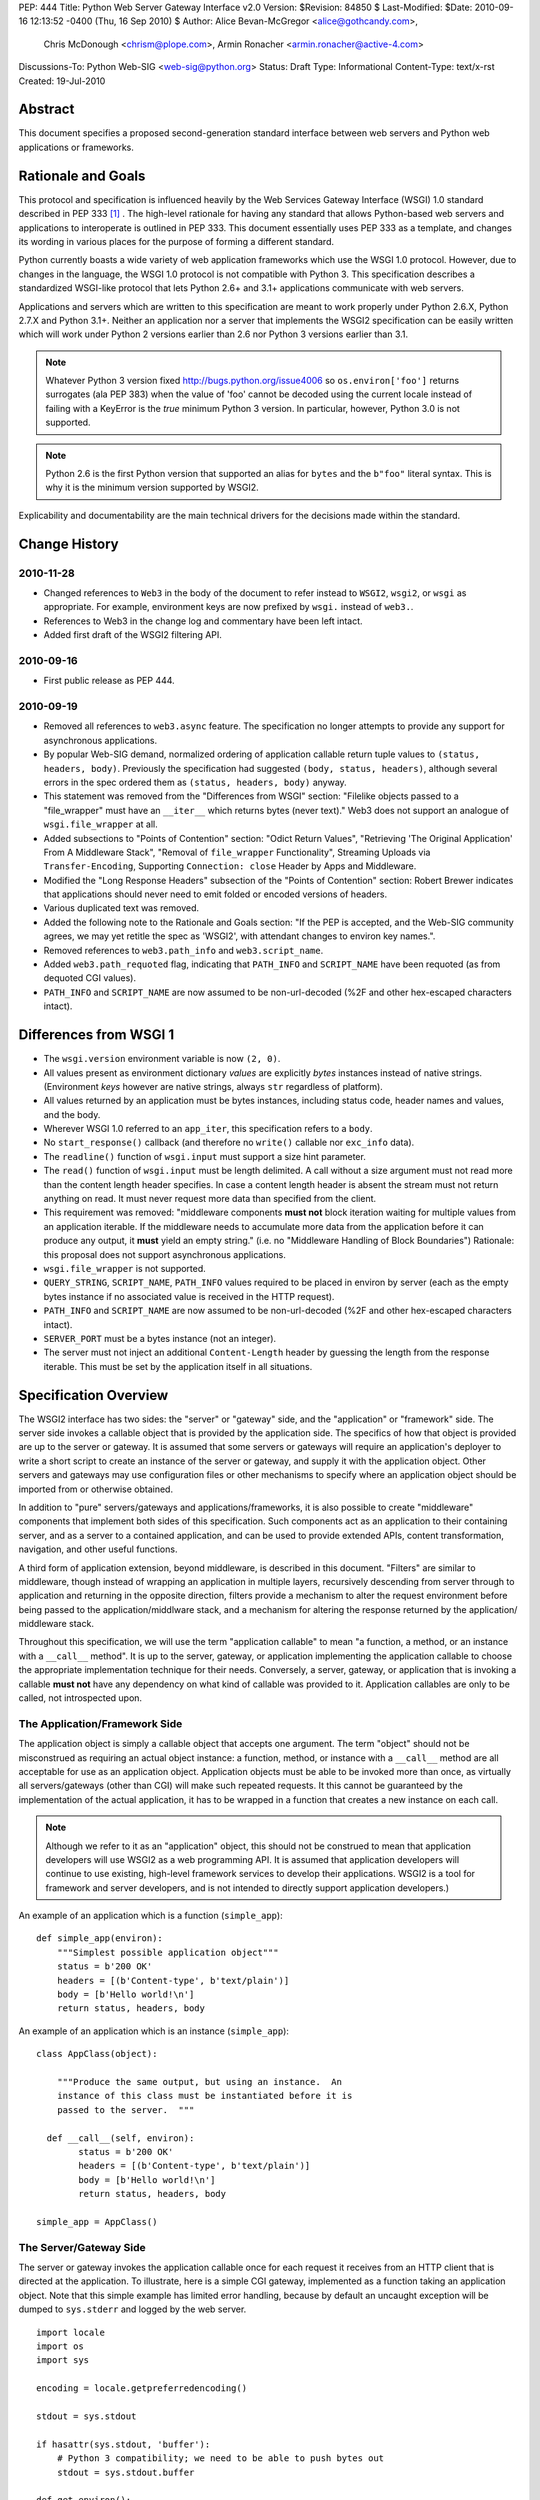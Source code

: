 PEP: 444
Title: Python Web Server Gateway Interface v2.0
Version: $Revision: 84850 $
Last-Modified: $Date: 2010-09-16 12:13:52 -0400 (Thu, 16 Sep 2010) $
Author: Alice Bevan-McGregor <alice@gothcandy.com>,
        Chris McDonough <chrism@plope.com>,
        Armin Ronacher <armin.ronacher@active-4.com>
Discussions-To: Python Web-SIG <web-sig@python.org>
Status: Draft
Type: Informational
Content-Type: text/x-rst
Created: 19-Jul-2010


Abstract
========

This document specifies a proposed second-generation standard
interface between web servers and Python web applications or
frameworks.


Rationale and Goals
===================

This protocol and specification is influenced heavily by the Web
Services Gateway Interface (WSGI) 1.0 standard described in PEP 333
[1]_ .  The high-level rationale for having any standard that allows
Python-based web servers and applications to interoperate is outlined
in PEP 333.  This document essentially uses PEP 333 as a template, and
changes its wording in various places for the purpose of forming a
different standard.

Python currently boasts a wide variety of web application frameworks
which use the WSGI 1.0 protocol.  However, due to changes in the
language, the WSGI 1.0 protocol is not compatible with Python 3.  This
specification describes a standardized WSGI-like protocol that lets
Python 2.6+ and 3.1+ applications communicate with web servers.

Applications and servers which are written to this specification are
meant to work properly under Python 2.6.X, Python 2.7.X and Python
3.1+.  Neither an application nor a server that implements the WSGI2
specification can be easily written which will work under Python 2
versions earlier than 2.6 nor Python 3 versions earlier than 3.1.

.. note::

   Whatever Python 3 version fixed http://bugs.python.org/issue4006 so
   ``os.environ['foo']`` returns surrogates (ala PEP 383) when the
   value of 'foo' cannot be decoded using the current locale instead
   of failing with a KeyError is the *true* minimum Python 3 version.
   In particular, however, Python 3.0 is not supported.

.. note::

   Python 2.6 is the first Python version that supported an alias for
   ``bytes`` and the ``b"foo"`` literal syntax.  This is why it is the
   minimum version supported by WSGI2.

Explicability and documentability are the main technical drivers for
the decisions made within the standard.

Change History
==============

2010-11-28
----------

- Changed references to ``Web3`` in the body of the document to refer
  instead to ``WSGI2``, ``wsgi2``, or ``wsgi`` as appropriate.
  For example, environment keys are now prefixed by ``wsgi.`` instead
  of ``web3.``.
- References to Web3 in the change log and commentary have been left
  intact.
- Added first draft of the WSGI2 filtering API.


2010-09-16
----------

- First public release as PEP 444.

2010-09-19
----------

- Removed all references to ``web3.async`` feature.  The specification
  no longer attempts to provide any support for asynchronous
  applications.

- By popular Web-SIG demand, normalized ordering of application
  callable return tuple values to ``(status, headers, body)``.
  Previously the specification had suggested ``(body, status,
  headers)``, although several errors in the spec ordered them as
  ``(status, headers, body)`` anyway.

- This statement was removed from the "Differences from WSGI" section:
  "Filelike objects passed to a "file_wrapper" must have an
  ``__iter__`` which returns bytes (never text)."  Web3 does not
  support an analogue of ``wsgi.file_wrapper`` at all.

- Added subsections to "Points of Contention" section: "Odict Return
  Values", "Retrieving 'The Original Application' From A Middleware
  Stack", "Removal of ``file_wrapper`` Functionality", Streaming
  Uploads via ``Transfer-Encoding``, Supporting ``Connection: close``
  Header by Apps and Middleware.

- Modified the "Long Response Headers" subsection of the "Points of
  Contention" section: Robert Brewer indicates that applications
  should never need to emit folded or encoded versions of headers.

- Various duplicated text was removed.

- Added the following note to the Rationale and Goals section: "If the
  PEP is accepted, and the Web-SIG community agrees, we may yet
  retitle the spec as 'WSGI2', with attendant changes to environ key
  names.".

- Removed references to ``web3.path_info`` and ``web3.script_name``.

- Added ``web3.path_requoted`` flag, indicating that ``PATH_INFO`` and
  ``SCRIPT_NAME`` have been requoted (as from dequoted CGI values).

- ``PATH_INFO`` and ``SCRIPT_NAME`` are now assumed to be
  non-url-decoded (%2F and other hex-escaped characters intact).

Differences from WSGI 1
=======================

- The ``wsgi.version`` environment variable is now ``(2, 0)``.

- All values present as environment dictionary *values* are explicitly
  *bytes* instances instead of native strings.  (Environment *keys*
  however are native strings, always ``str`` regardless of
  platform).

- All values returned by an application must be bytes instances,
  including status code, header names and values, and the body.

- Wherever WSGI 1.0 referred to an ``app_iter``, this specification
  refers to a ``body``.

- No ``start_response()`` callback (and therefore no ``write()``
  callable nor ``exc_info`` data).

- The ``readline()`` function of ``wsgi.input`` must support a size
  hint parameter.

- The ``read()`` function of ``wsgi.input`` must be length delimited.
  A call without a size argument must not read more than the content
  length header specifies.  In case a content length header is absent
  the stream must not return anything on read.  It must never request
  more data than specified from the client.

- This requirement was removed: "middleware components **must not**
  block iteration waiting for multiple values from an application
  iterable.  If the middleware needs to accumulate more data from the
  application before it can produce any output, it **must** yield an
  empty string."  (i.e. no "Middleware Handling of Block Boundaries")
  Rationale: this proposal does not support asynchronous applications.

- ``wsgi.file_wrapper`` is not supported.

- ``QUERY_STRING``, ``SCRIPT_NAME``, ``PATH_INFO`` values required to
  be placed in environ by server (each as the empty bytes instance if
  no associated value is received in the HTTP request).

- ``PATH_INFO`` and ``SCRIPT_NAME`` are now assumed to be
  non-url-decoded (%2F and other hex-escaped characters intact).

- ``SERVER_PORT`` must be a bytes instance (not an integer).

- The server must not inject an additional ``Content-Length`` header
  by guessing the length from the response iterable.  This must be set
  by the application itself in all situations.

Specification Overview
======================

The WSGI2 interface has two sides: the "server" or "gateway" side, and
the "application" or "framework" side.  The server side invokes a
callable object that is provided by the application side.  The
specifics of how that object is provided are up to the server or
gateway.  It is assumed that some servers or gateways will require an
application's deployer to write a short script to create an instance
of the server or gateway, and supply it with the application object.
Other servers and gateways may use configuration files or other
mechanisms to specify where an application object should be imported
from or otherwise obtained.

In addition to "pure" servers/gateways and applications/frameworks, it
is also possible to create "middleware" components that implement both
sides of this specification.  Such components act as an application to
their containing server, and as a server to a contained application,
and can be used to provide extended APIs, content transformation,
navigation, and other useful functions.

A third form of application extension, beyond middleware, is described
in this document.  "Filters" are similar to middleware, though instead
of wrapping an application in multiple layers, recursively descending
from server through to application and returning in the opposite
direction, filters provide a mechanism to alter the request
environment before being passed to the application/middlware stack,
and a mechanism for altering the response returned by the application/
middleware stack.

Throughout this specification, we will use the term "application
callable" to mean "a function, a method, or an instance with a
``__call__`` method".  It is up to the server, gateway, or application
implementing the application callable to choose the appropriate
implementation technique for their needs.  Conversely, a server,
gateway, or application that is invoking a callable **must not** have
any dependency on what kind of callable was provided to it.
Application callables are only to be called, not introspected upon.


The Application/Framework Side
------------------------------

The application object is simply a callable object that accepts one
argument.  The term "object" should not be misconstrued as requiring
an actual object instance: a function, method, or instance with a
``__call__`` method are all acceptable for use as an application
object.  Application objects must be able to be invoked more than
once, as virtually all servers/gateways (other than CGI) will make
such repeated requests.  It this cannot be guaranteed by the
implementation of the actual application, it has to be wrapped in a
function that creates a new instance on each call.

.. note::

   Although we refer to it as an "application" object, this should not
   be construed to mean that application developers will use WSGI2 as
   a web programming API.  It is assumed that application developers
   will continue to use existing, high-level framework services to
   develop their applications.  WSGI2 is a tool for framework and
   server developers, and is not intended to directly support
   application developers.)

An example of an application which is a function (``simple_app``)::

    def simple_app(environ):
        """Simplest possible application object"""
        status = b'200 OK'
        headers = [(b'Content-type', b'text/plain')]
        body = [b'Hello world!\n']
        return status, headers, body

An example of an application which is an instance (``simple_app``)::

    class AppClass(object):

        """Produce the same output, but using an instance.  An
        instance of this class must be instantiated before it is
        passed to the server.  """

      def __call__(self, environ):
            status = b'200 OK'
            headers = [(b'Content-type', b'text/plain')]
            body = [b'Hello world!\n']
            return status, headers, body

    simple_app = AppClass()

The Server/Gateway Side
-----------------------

The server or gateway invokes the application callable once for each
request it receives from an HTTP client that is directed at the
application.  To illustrate, here is a simple CGI gateway, implemented
as a function taking an application object.  Note that this simple
example has limited error handling, because by default an uncaught
exception will be dumped to ``sys.stderr`` and logged by the web
server.

::

    import locale
    import os
    import sys

    encoding = locale.getpreferredencoding()

    stdout = sys.stdout

    if hasattr(sys.stdout, 'buffer'):
        # Python 3 compatibility; we need to be able to push bytes out
        stdout = sys.stdout.buffer

    def get_environ():
        d = {}
        for k, v in os.environ.items():
            # Python 3 compatibility
            if not isinstance(v, bytes):
                # We must explicitly encode the string to bytes under
                # Python 3.1+
                v = v.encode(encoding, 'surrogateescape')
            d[k] = v
        return d

    def run_with_cgi(application):

        environ = get_environ()
        environ['wsgi.input']         = sys.stdin
        environ['wsgi.errors']        = sys.stderr
        environ['wsgi.version']       = (2, 0)
        environ['wsgi.multithread']   = False
        environ['wsgi.multiprocess']  = True
        environ['wsgi.run_once']      = True
        environ['SCRIPT_NAME'] = url_quote(environ['SCRIPT_NAME'])
        environ['PATH_INFO] = url_quote(environ['PATH_INFO'])
        environ['wsgi.path_requoted'] = True

        if environ.get('HTTPS', b'off') in (b'on', b'1'):
            environ['wsgi.url_scheme'] = b'https'
        else:
            environ['wsgi.url_scheme'] = b'http'

        status, headers, body = application(environ)

        CLRF = b'\r\n'

        try:
            stdout.write(b'Status: ' + status + CRLF)
            for header_name, header_val in headers:
                stdout.write(header_name + b': ' + header_val + CRLF)
            stdout.write(CRLF)
            for chunk in body:
                stdout.write(chunk)
                stdout.flush()
        finally:
            if hasattr(body, 'close'):
                body.close()


Middleware: Components that Play Both Sides
-------------------------------------------

A single object may play the role of a server with respect to some
application(s), while also acting as an application with respect to
some server(s).  Such "middleware" components can perform such
functions as:

* Routing a request to different application objects based on the
  target URL, after rewriting the ``environ`` accordingly.

* Allowing multiple applications or frameworks to run side-by-side in
  the same process.

* Load balancing and remote processing, by forwarding requests and
  responses over a network.

The presence of middleware in general is transparent to both the
"server/gateway" and the "application/framework" sides of the
interface, and should require no special support.  A user who desires
to incorporate middleware into an application simply provides the
middleware component to the server, as if it were an application, and
configures the middleware component to invoke the application, as if
the middleware component were a server.  Of course, the "application"
that the middleware wraps may in fact be another middleware component
wrapping another application, and so on, creating what is referred to
as a "middleware stack".

Here a middleware that changes the ``HTTP_HOST`` key if an ``X-Host``
header exists and adds a comment to all html responses::

    import time

    def proxy_and_timing_support(app):
        def new_application(environ):
            def filter_func(status, headers, body):
                now = time.time()
                for key, value in headers:
                    if key.lower() == b'content-type' and \
                       value.split(b';')[0] == b'text/html':
                        # assumes ascii compatible encoding in body,
                        # but the middleware should actually parse the
                        # content type header and figure out the
                        # encoding when doing that.  Also assumes the body
                        # is appendable and should not.
                        body += ('<!-- Execution time: %.2fsec -->' %
                                 (now - then)).encode('ascii')
                        break
                return status, headers, body
            then = time.time()
            host = environ.get('HTTP_X_HOST')
            if host is not None:
                environ['HTTP_HOST'] = host
            return filter_func(*app(environ))
        return new_application

    app = proxy_and_timing_support(app)


Filters
-------

A large amount of middleware only applies changes to the environment
coming in from the server before reaching the application, or,
conversely, only applies transformations to the data returned by
the application.  Additionally, middleware, by wrapping applications
and other middleware in a recursive structure, is less efficient than
a "flat" model.  Filters fill the need for efficient ingress- or
egress-only modifications.

Such "filters" can perform such functions as:

* Perform additional processing on the incoming request, such as
  transforming HTTP GET arguments.

* Perform content postprocessing, such as applying XSL stylesheets or
  GZip compression.

The filtering API **may** be implemented by WSGI2 servers, and
filtering functionality can be added to non-supporting servers by
utilizing a middleware layer which implements the filtering API::

   class FilteringMiddleware(object):
      def __init__(self, app, ingress=None, egress=None):
         """Store the applciation and filters."""
         self.app = app
         self.ingress = [] if ingress is None else ingress
         self.egress = [] if egress is None else egress
         super(FilteringMiddleware, self).__init__()
      
      def __call__(self, environ):
         """Filter inbound (ingress), run the application, then filter
         outbound (egress)."""
         
         for filter in self.ingress:
            filter(environ)
         
         result = self.app(environ)
         
         for filter in self.egress:
            result = filter(*result)
         
         return result

Specifying the filter lists for ingress and egress is left as an
implementation detail for the server or middleware.

Ingress filters **must** accept a single positional argument with the
same API as an application, illustrated above.  Ingress filters may
then modify the WSGI2 environment, and **must** return ``None``.

Egress filters **must** accept three positional arguments conforming
to the values returned by an application, illustrated above.  An
egress filter **may** then modify or construct an entirely new
response and **must** return a 3-tuple with the same API as an
application, as illustrated above.

Ingress and egress filters can be utilized by a light-weight
middleware layer to perform the actual work, allowing both use as
efficient ingress and/or egress filters **and** as middleware.  For
example::

   class CompressionMiddleware(object):
      def __init__(self, app):
         """Store the wrapped application and configure the egress
         filter."""
         self.app = app
         self.egress = CompressionEgressFilter()
         super(CompressionEgressFilter, self).__init__()
      
      def __call__(self, environ):
         """Call the applicaiton, filtering the result."""
         return self.egress(*self.app(environ))


Specification Details
=====================

The application callable must accept one positional argument.  For the
sake of illustration, we have named it ``environ``, but it is not
required to have this name.  A server or gateway **must** invoke the
application object using a positional (not keyword) argument.
(E.g. by calling ``status, headers, body = application(environ)`` as
shown above.)

The ``environ`` parameter is a dictionary object, containing CGI-style
environment variables.  This object **must** be a builtin Python
dictionary (*not* a subclass, ``UserDict`` or other dictionary
emulation), and the application is allowed to modify the dictionary in
any way it desires.  The dictionary must also include certain
WSGI2-required variables (described in a later section), and may also
include server-specific extension variables, named according to a
convention that will be described below.

When called by the server, the application object must return a tuple
yielding three elements: ``status``, ``headers`` and ``body``.

The ``status`` element is a status in bytes of the form ``b'999
Message here'``.

``headers`` is a Python list of ``(header_name, header_value)`` pairs
describing the HTTP response header.  The ``headers`` structure must
be a literal Python list; it must yield two-tuples.  Both
``header_name`` and ``header_value`` must be bytes values.

The ``body`` is an iterable yielding zero or more bytes instances.
This can be accomplished in a variety of ways, such as by returning a
list containing bytes instances as ``body``, or by returning a
generator function as ``body`` that yields bytes instances, or by the
``body`` being an instance of a class which is iterable.  Regardless
of how it is accomplished, the application object must always return a
``body`` iterable yielding zero or more bytes instances.

The server or gateway must transmit the yielded bytes to the client in
an unbuffered fashion, completing the transmission of each set of
bytes before requesting another one.  (In other words, applications
**should** perform their own buffering.  See the `Buffering and
Streaming`_ section below for more on how application output must be
handled.)

The server or gateway should treat the yielded bytes as binary byte
sequences: in particular, it should ensure that line endings are not
altered.  The application is responsible for ensuring that the
string(s) to be written are in a format suitable for the client.  (The
server or gateway **may** apply HTTP transfer encodings, or perform
other transformations for the purpose of implementing HTTP features
such as byte-range transmission.  See `Other HTTP Features`_, below,
for more details.)

If the ``body`` iterable returned by the application has a ``close()``
method, the server or gateway **must** call that method upon
completion of the current request, whether the request was completed
normally, or terminated early due to an error.  This is to support
resource release by the application and is intended to complement PEP
325's generator support, and other common iterables with ``close()``
methods.

Finally, servers and gateways **must not** directly use any other
attributes of the ``body`` iterable returned by the application.


``environ`` Variables
---------------------

The ``environ`` dictionary is required to contain various CGI
environment variables, as defined by the Common Gateway Interface
specification [2]_.

The following CGI variables **must** be present.  Each key is a native
string.  Each value is a bytes instance.

.. note::

   In Python 3.1+, a "native string" is a ``str`` type decoded using
   the ``surrogateescape`` error handler, as done by
   ``os.environ.__getitem__``.  In Python 2.6 and 2.7, a "native
   string" is a ``str`` type representing a set of bytes.

``REQUEST_METHOD``
   The HTTP request method, such as ``"GET"`` or ``"POST"``.

``SCRIPT_NAME``
   The initial portion of the request URL's "path" that corresponds to
   the application object, so that the application knows its virtual
   "location".  This may be the empty bytes instance if the application
   corresponds to the "root" of the server.  SCRIPT_NAME will be a
   bytes instance representing a sequence of URL-encoded segments, each
   segment separated by the slash character (``/``).  Unlike CGI, it is
   assumed that segment values containing URL-encoded characters will
   *not* be unquoted: URL-quoted values such as ``%2F`` *will* remain
   present in ``SCRIPT_NAME`` provided to a WSGI2 application.  If a
   server must reconstruct ``SCRIPT_NAME`` to provide a quoted value,
   it should do so as best it can and set the ``wsgi.path_requoted``
   environment value to ``True``.

``PATH_INFO``
  The remainder of the request URL's "path", designating the virtual
  "location" of the request's target within the application.  This
  **may** be a bytes instance if the request URL targets the
  application root and does not have a trailing slash.  PATH_INFO will
  be a bytes instance representing a sequence of URL-encoded segments
  separated by the slash character (``/``).  Unlike CGI, it is assumed
  that segment values containing URL-encoded characters will *not* be
  unquoted at all: URL-quoted values such as ``%2F`` *will* remain
  present in ``PATH_INFO`` provided to a WSGI2 application.  If a
  server must reconstruct ``PATH_INFO`` to provide a quoted value, it
  should do so as best it can and set the ``wsgi.path_requoted``
  environment value to ``True``.

``QUERY_STRING``
  The portion of the request URL (in bytes) that follows the ``"?"``,
  if any, or the empty bytes instance.

``SERVER_NAME``, ``SERVER_PORT``
  When combined with ``SCRIPT_NAME`` and ``PATH_INFO`` (or their raw
  equivalents)`, these variables can be used to complete the URL.
  Note, however, that ``HTTP_HOST``, if present, should be used in
  preference to ``SERVER_NAME`` for reconstructing the request URL.
  See the `URL Reconstruction`_ section below for more detail.
  ``SERVER_PORT`` should be a bytes instance, not an integer.

``SERVER_PROTOCOL``
  The version of the protocol the client used to send the request.
  Typically this will be something like ``"HTTP/1.0"`` or
  ``"HTTP/1.1"`` and may be used by the application to determine how
  to treat any HTTP request headers.  (This variable should probably
  be called ``REQUEST_PROTOCOL``, since it denotes the protocol used
  in the request, and is not necessarily the protocol that will be
  used in the server's response.  However, for compatibility with CGI
  we have to keep the existing name.)

The following CGI values **may** present be in the WSGI2 environment.
Each key is a native string.  Each value is a bytes instances.

``CONTENT_TYPE``
  The contents of any ``Content-Type`` fields in the HTTP request.

``CONTENT_LENGTH``
  The contents of any ``Content-Length`` fields in the HTTP request.

``HTTP_`` Variables
  Variables corresponding to the client-supplied HTTP request headers
  (i.e., variables whose names begin with ``"HTTP_"``).  The presence
  or absence of these variables should correspond with the presence or
  absence of the appropriate HTTP header in the request.

A server or gateway **should** attempt to provide as many other CGI
variables as are applicable, each with a string for its key and a
bytes instance for its value.  In addition, if SSL is in use, the
server or gateway **should** also provide as many of the Apache SSL
environment variables [5]_ as are applicable, such as ``HTTPS=on`` and
``SSL_PROTOCOL``.  Note, however, that an application that uses any
CGI variables other than the ones listed above are necessarily
non-portable to web servers that do not support the relevant
extensions.  (For example, web servers that do not publish files will
not be able to provide a meaningful ``DOCUMENT_ROOT`` or
``PATH_TRANSLATED``.)

A WSGI2-compliant server or gateway **should** document what variables
it provides, along with their definitions as appropriate.
Applications **should** check for the presence of any variables they
require, and have a fallback plan in the event such a variable is
absent.

Note that CGI variable *values* must be bytes instances, if they are
present at all.  It is a violation of this specification for a CGI
variable's value to be of any type other than ``bytes``.  On Python 2,
this means they will be of type ``str``.  On Python 3, this means they
will be of type ``bytes``.

They *keys* of all CGI and non-CGI variables in the environ, however,
must be "native strings" (on both Python 2 and Python 3, they will be
of type ``str``).

In addition to the CGI-defined variables, the ``environ`` dictionary
**may** also contain arbitrary operating-system "environment
variables", and **must** contain the following WSGI2-defined
variables.

=====================  ===============================================
Variable               Value
=====================  ===============================================
``wsgi.version``       The tuple ``(2, 0)``, representing WSGI
                       version 2.0.

``wsgi.url_scheme``    A bytes value representing the "scheme" portion of
                       the URL at which the application is being
                       invoked.  Normally, this will have the value
                       ``b"http"`` or ``b"https"``, as appropriate.

``wsgi.input``         An input stream (file-like object) from which bytes
                       constituting the HTTP request body can be read.
                       (The server or gateway may perform reads
                       on-demand as requested by the application, or
                       it may pre- read the client's request body and
                       buffer it in-memory or on disk, or use any
                       other technique for providing such an input
                       stream, according to its preference.)

``wsgi.errors``        An output stream (file-like object) to which error
                       output text can be written, for the purpose of
                       recording program or other errors in a
                       standardized and possibly centralized location.
                       This should be a "text mode" stream; i.e.,
                       applications should use ``"\n"`` as a line
                       ending, and assume that it will be converted to
                       the correct line ending by the server/gateway.
                       Applications may *not* send bytes to the
                       'write' method of this stream; they may only
                       send text.

                       For many servers, ``wsgi.errors`` will be the
                       server's main error log. Alternatively, this
                       may be ``sys.stderr``, or a log file of some
                       sort.  The server's documentation should
                       include an explanation of how to configure this
                       or where to find the recorded output.  A server
                       or gateway may supply different error streams
                       to different applications, if this is desired.

``wsgi.multithread``   This value should evaluate true if the
                       application object may be simultaneously
                       invoked by another thread in the same process,
                       and should evaluate false otherwise.

``wsgi.multiprocess``  This value should evaluate true if an
                       equivalent application object may be
                       simultaneously invoked by another process, and
                       should evaluate false otherwise.

``wsgi.run_once``      This value should evaluate true if the server
                       or gateway expects (but does not guarantee!)
                       that the application will only be invoked this
                       one time during the life of its containing
                       process.  Normally, this will only be true for
                       a gateway based on CGI (or something similar).

``wsgi.path_requoted`` The spec requires PATH_INFO and SCRIPT_NAME to
                       be *url-quoted* (unlike CGI).  This value
                       should evaluate ``True`` if the ``PATH_INFO``
                       and ``SCRIPT_NAME`` values in this environment
                       were dequoted and subsequently requoted, such
                       as in the case that a URL-quoted ``PATH_INFO``
                       has been reconstructed from already-unquoted
                       CGI values.  This is mostly a flag useful for
                       debugging purposes.

=====================  ===============================================

Finally, the ``environ`` dictionary may also contain server-defined
variables.  These variables should have names which are native
strings, composed of only lower-case letters, numbers, dots, and
underscores, and should be prefixed with a name that is unique to the
defining server or gateway.  For example, ``mod_wsgi2`` might define
variables with names like ``mod_wsgi2.some_variable``.


Input Stream
~~~~~~~~~~~~

The input stream (``wsgi.input``) provided by the server must support
the following methods:

=====================  ========
Method                 Notes
=====================  ========
``read(size)``         1,4
``readline([size])``   1,2,4
``readlines([size])``  1,3,4
``__iter__()``         4
=====================  ========

The semantics of each method are as documented in the Python Library
Reference, except for these notes as listed in the table above:

1. The server is not required to read past the client's specified
   ``Content-Length``, and is allowed to simulate an end-of-file
   condition if the application attempts to read past that point.  The
   application **should not** attempt to read more data than is
   specified by the ``CONTENT_LENGTH`` variable.

2. The implementation must support the optional ``size`` argument to
   ``readline()``.

3. The application is free to not supply a ``size`` argument to
   ``readlines()``, and the server or gateway is free to ignore the
   value of any supplied ``size`` argument.

4. The ``read``, ``readline`` and ``__iter__`` methods must return a
   bytes instance.  The ``readlines`` method must return a sequence
   which contains instances of bytes.

The methods listed in the table above **must** be supported by all
servers conforming to this specification.  Applications conforming to
this specification **must not** use any other methods or attributes of
the ``input`` object.  In particular, applications **must not**
attempt to close this stream, even if it possesses a ``close()``
method.

The input stream should silently ignore attempts to read more than the
content length of the request.  If no content length is specified the
stream must be a dummy stream that does not return anything.


Error Stream
~~~~~~~~~~~~

The error stream (``wsgi.errors``) provided by the server must support
the following methods:

===================   ==========  ========
Method                Stream      Notes
===================   ==========  ========
``flush()``           ``errors``  1
``write(str)``        ``errors``  2
``writelines(seq)``   ``errors``  2
===================   ==========  ========

The semantics of each method are as documented in the Python Library
Reference, except for these notes as listed in the table above:

1. Since the ``errors`` stream may not be rewound, servers and
   gateways are free to forward write operations immediately, without
   buffering.  In this case, the ``flush()`` method may be a no-op.
   Portable applications, however, cannot assume that output is
   unbuffered or that ``flush()`` is a no-op.  They must call
   ``flush()`` if they need to ensure that output has in fact been
   written.  (For example, to minimize intermingling of data from
   multiple processes writing to the same error log.)

2. The ``write()`` method must accept a string argument, but needn't
   necessarily accept a bytes argument.  The ``writelines()`` method
   must accept a sequence argument that consists entirely of strings,
   but needn't necessarily accept any bytes instance as a member of
   the sequence.

The methods listed in the table above **must** be supported by all
servers conforming to this specification.  Applications conforming to
this specification **must not** use any other methods or attributes of
the ``errors`` object.  In particular, applications **must not**
attempt to close this stream, even if it possesses a ``close()``
method.


Values Returned by A WSGI2 Application
--------------------------------------

WSGI2 applications return a tuple in the form (``status``,
``headers``, ``body``).  The ``status`` value is assumed by a gateway
or server to be an HTTP "status" bytes instance like ``b'200 OK'`` or
``b'404 Not Found'``.  That is, it is a string consisting of a
Status-Code and a Reason-Phrase, in that order and separated by a
single space, with no surrounding whitespace or other characters.
(See RFC 2616, Section 6.1.1 for more information.)  The string **must
not** contain control characters, and must not be terminated with a
carriage return, linefeed, or combination thereof.

The ``headers`` value is assumed by a gateway or server to be a
literal Python list of ``(header_name, header_value)`` tuples.  Each
``header_name`` must be a bytes instance representing a valid HTTP
header field-name (as defined by RFC 2616, Section 4.2), without a
trailing colon or other punctuation.  Each ``header_value`` must be a
bytes instance and **must not** include any control characters,
including carriage returns or linefeeds, either embedded or at the
end.  (These requirements are to minimize the complexity of any
parsing that must be performed by servers, gateways, and intermediate
response processors that need to inspect or modify response headers.)

In general, the server or gateway is responsible for ensuring that
correct headers are sent to the client: if the application omits a
header required by HTTP (or other relevant specifications that are in
effect), the server or gateway **must** add it.  For example, the HTTP
``Date:`` and ``Server:`` headers would normally be supplied by the
server or gateway.  The gateway must however not override values with
the same name if they are emitted by the application.

(A reminder for server/gateway authors: HTTP header names are
case-insensitive, so be sure to take that into consideration when
examining application-supplied headers!)

Applications and middleware are forbidden from using HTTP/1.1
"hop-by-hop" features or headers, any equivalent features in HTTP/1.0,
or any headers that would affect the persistence of the client's
connection to the web server.  These features are the exclusive
province of the actual web server, and a server or gateway **should**
consider it a fatal error for an application to attempt sending them,
and raise an error if they are supplied as return values from an
application in the ``headers`` structure.  (For more specifics on
"hop-by-hop" features and headers, please see the `Other HTTP
Features`_ section below.)


Dealing with Compatibility Across Python Versions
-------------------------------------------------

Creating WSGI2 code that runs under both Python 2.6/2.7 and Python
3.1+ requires some care on the part of the developer.  In general, the
WSGI2 specification assumes a certain level of equivalence between the
Python 2 ``str`` type and the Python 3 ``bytes`` type.  For example,
under Python 2, the values present in the WSGI2 ``environ`` will be
instances of the ``str`` type; in Python 3, these will be instances of
the ``bytes`` type.  The Python 3 ``bytes`` type does not possess all
the methods of the Python 2 ``str`` type, and some methods which it
does possess behave differently than the Python 2 ``str`` type.
Effectively, to ensure that WSGI2 middleware and applications work
across Python versions, developers must do these things:

#) Do not assume comparison equivalence between text values and bytes
   values.  If you do so, your code may work under Python 2, but it
   will not work properly under Python 3.  For example, don't write
   ``somebytes == 'abc'``.  This will sometimes be true on Python 2
   but it will never be true on Python 3, because a sequence of bytes
   never compares equal to a string under Python 3.  Instead, always
   compare a bytes value with a bytes value, e.g. "somebytes ==
   b'abc'".  Code which does this is compatible with and works the
   same in Python 2.6, 2.7, and 3.1.  The ``b`` in front of ``'abc'``
   signals to Python 3 that the value is a literal bytes instance;
   under Python 2 it's a forward compatibility placebo.

#) Don't use the ``__contains__`` method (directly or indirectly) of
   items that are meant to be byteslike without ensuring that its
   argument is also a bytes instance.  If you do so, your code may
   work under Python 2, but it will not work properly under Python 3.
   For example, ``'abc' in somebytes'`` will raise a ``TypeError``
   under Python 3, but it will return ``True`` under Python 2.6 and
   2.7.  However, ``b'abc' in somebytes`` will work the same on both
   versions.  In Python 3.2, this restriction may be partially
   removed, as it's rumored that bytes types may obtain a ``__mod__``
   implementation.

#) ``__getitem__`` should not be used against str values in WSGI2 code
   written using Python 2; ``__getitem__`` against Python 3 bytes
   values returns an integer representation of the byte instead of a
   textual one.  If you use this method, your code will work under
   Python 2, but not under Python 3.

#) Dont try to use the ``format`` method or the ``__mod__`` method of
   instances of bytes (directly or indirectly).  In Python 2, the
   ``str`` type which we treat equivalently to Python 3's ``bytes``
   supports these method but actual Python 3's ``bytes`` instances
   don't support these methods.  If you use these methods, your code
   will work under Python 2, but not under Python 3.

#) Do not try to concatenate a bytes value with a string value.  This
   may work under Python 2, but it will not work under Python 3.  For
   example, doing ``'abc' + somebytes`` will work under Python 2, but
   it will result in a ``TypeError`` under Python 3.  Instead, always
   make sure you're concatenating two items of the same type,
   e.g. ``b'abc' + somebytes``.

WSGI2 expects byte values in other places, such as in all the values
returned by an application.

In short, to ensure compatibility of WSGI2 application code between
Python 2 and Python 3, in Python 2, treat CGI and server variable
values in the environment as if they had the Python 3 ``bytes`` API
even though they actually have a more capable API.  Likewise for all
status and header values returned by a WSGI2 application.


Buffering and Streaming
-----------------------

Generally speaking, applications will achieve the best throughput by
buffering their (modestly-sized) output and sending it all at once.
This is a common approach in existing frameworks: the output is
buffered in a StringIO or similar object, then transmitted all at
once, along with the response headers.

The corresponding approach in WSGI2 is for the application to simply
return a single-element ``body`` iterable (such as a list) containing
the response body as a single string.  This is the recommended
approach for the vast majority of application functions, that render
HTML pages whose text easily fits in memory.

For large files, however, or for specialized uses of HTTP streaming
(such as multipart "server push"), an application may need to provide
output in smaller blocks (e.g. to avoid loading a large file into
memory).  It's also sometimes the case that part of a response may be
time-consuming to produce, but it would be useful to send ahead the
portion of the response that precedes it.

In these cases, applications will usually return a ``body`` iterator
(often a generator-iterator) that produces the output in a
block-by-block fashion.  These blocks may be broken to coincide with
mulitpart boundaries (for "server push"), or just before
time-consuming tasks (such as reading another block of an on-disk
file).

WSGI2 servers, gateways, and middleware **must not** delay the
transmission of any block; they **must** either fully transmit the
block to the client, or guarantee that they will continue transmission
even while the application is producing its next block.  A
server/gateway or middleware may provide this guarantee in one of
three ways:

1. Send the entire block to the operating system (and request that any
   O/S buffers be flushed) before returning control to the
   application, OR

2. Use a different thread to ensure that the block continues to be
   transmitted while the application produces the next block.

3. (Middleware only) send the entire block to its parent
   gateway/server.

By providing this guarantee, WSGI2 allows applications to ensure that
transmission will not become stalled at an arbitrary point in their
output data.  This is critical for proper functioning of
e.g. multipart "server push" streaming, where data between multipart
boundaries should be transmitted in full to the client.


Unicode Issues
--------------

HTTP does not directly support Unicode, and neither does this
interface.  All encoding/decoding must be handled by the
**application**; all values passed to or from the server must be of
the Python 3 type ``bytes`` or instances of the Python 2 type ``str``,
not Python 2 ``unicode`` or Python 3 ``str`` objects.

All "bytes instances" referred to in this specification **must**:

- On Python 2, be of type ``str``.

- On Python 3, be of type ``bytes``.

All "bytes instances" **must not** :

- On Python 2,  be of type ``unicode``.

- On Python 3, be of type ``str``.

The result of using a textlike object where a byteslike object is
required is undefined.

Values returned from a WSGI2 app as a status or as response headers
**must** follow RFC 2616 with respect to encoding.  That is, the bytes
returned must contain a character stream of ISO-8859-1 characters, or
the character stream should use RFC 2047 MIME encoding.

On Python platforms which do not have a native bytes-like type
(e.g. IronPython, etc.), but instead which generally use textlike
strings to represent bytes data, the definition of "bytes instance"
can be changed: their "bytes instances" must be native strings that
contain only code points representable in ISO-8859-1 encoding
(``\u0000`` through ``\u00FF``, inclusive).  It is a fatal error for
an application on such a platform to supply strings containing any
other Unicode character or code point.  Similarly, servers and
gateways on those platforms **must not** supply strings to an
application containing any other Unicode characters.

.. XXX (armin: Jython now has a bytes type, we might remove this
   section after seeing about IronPython)


HTTP 1.1 Expect/Continue
------------------------

Servers and gateways that implement HTTP 1.1 **must** provide
transparent support for HTTP 1.1's "expect/continue" mechanism.  This
may be done in any of several ways:

1. Respond to requests containing an ``Expect: 100-continue`` request
   with an immediate "100 Continue" response, and proceed normally.

2. Proceed with the request normally, but provide the application with
   a ``wsgi.input`` stream that will send the "100 Continue" response
   if/when the application first attempts to read from the input
   stream.  The read request must then remain blocked until the client
   responds.

3. Wait until the client decides that the server does not support
   expect/continue, and sends the request body on its own.  (This is
   suboptimal, and is not recommended.)

Note that these behavior restrictions do not apply for HTTP 1.0
requests, or for requests that are not directed to an application
object.  For more information on HTTP 1.1 Expect/Continue, see RFC
2616, sections 8.2.3 and 10.1.1.


Other HTTP Features
-------------------

In general, servers and gateways should "play dumb" and allow the
application complete control over its output.  They should only make
changes that do not alter the effective semantics of the application's
response.  It is always possible for the application developer to add
middleware components to supply additional features, so server/gateway
developers should be conservative in their implementation.  In a
sense, a server should consider itself to be like an HTTP "gateway
server", with the application being an HTTP "origin server".  (See RFC
2616, section 1.3, for the definition of these terms.)

However, because WSGI2 servers and applications do not communicate via
HTTP, what RFC 2616 calls "hop-by-hop" headers do not apply to WSGI2
internal communications.  WSGI2 applications **must not** generate any
"hop-by-hop" headers [4]_, attempt to use HTTP features that would
require them to generate such headers, or rely on the content of any
incoming "hop-by-hop" headers in the ``environ`` dictionary.  WSGI2
servers **must** handle any supported inbound "hop-by-hop" headers on
their own, such as by decoding any inbound ``Transfer-Encoding``,
including chunked encoding if applicable.

Applying these principles to a variety of HTTP features, it should be
clear that a server **may** handle cache validation via the
``If-None-Match`` and ``If-Modified-Since`` request headers and the
``Last-Modified`` and ``ETag`` response headers.  However, it is not
required to do this, and the application **should** perform its own
cache validation if it wants to support that feature, since the
server/gateway is not required to do such validation.

Similarly, a server **may** re-encode or transport-encode an
application's response, but the application **should** use a suitable
content encoding on its own, and **must not** apply a transport
encoding.  A server **may** transmit byte ranges of the application's
response if requested by the client, and the application doesn't
natively support byte ranges.  Again, however, the application
**should** perform this function on its own if desired.

Note that these restrictions on applications do not necessarily mean
that every application must reimplement every HTTP feature; many HTTP
features can be partially or fully implemented by middleware
components, thus freeing both server and application authors from
implementing the same features over and over again.


Thread Support
--------------

Thread support, or lack thereof, is also server-dependent.  Servers
that can run multiple requests in parallel, **should** also provide
the option of running an application in a single-threaded fashion, so
that applications or frameworks that are not thread-safe may still be
used with that server.


Implementation/Application Notes
================================

Server Extension APIs
---------------------

Some server authors may wish to expose more advanced APIs, that
application or framework authors can use for specialized purposes.
For example, a gateway based on ``mod_python`` might wish to expose
part of the Apache API as a WSGI2 extension.

In the simplest case, this requires nothing more than defining an
``environ`` variable, such as ``mod_python.some_api``.  But, in many
cases, the possible presence of middleware can make this difficult.
For example, an API that offers access to the same HTTP headers that
are found in ``environ`` variables, might return different data if
``environ`` has been modified by middleware.

In general, any extension API that duplicates, supplants, or bypasses
some portion of WSGI2 functionality runs the risk of being incompatible
with middleware components.  Server/gateway developers should *not*
assume that nobody will use middleware, because some framework
developers specifically organize their frameworks to function almost
entirely as middleware of various kinds.

So, to provide maximum compatibility, servers and gateways that
provide extension APIs that replace some WSGI2 functionality, **must**
design those APIs so that they are invoked using the portion of the
API that they replace.  For example, an extension API to access HTTP
request headers must require the application to pass in its current
``environ``, so that the server/gateway may verify that HTTP headers
accessible via the API have not been altered by middleware.  If the
extension API cannot guarantee that it will always agree with
``environ`` about the contents of HTTP headers, it must refuse service
to the application, e.g. by raising an error, returning ``None``
instead of a header collection, or whatever is appropriate to the API.

These guidelines also apply to middleware that adds information such
as parsed cookies, form variables, sessions, and the like to
``environ``.  Specifically, such middleware should provide these
features as functions which operate on ``environ``, rather than simply
stuffing values into ``environ``.  This helps ensure that information
is calculated from ``environ`` *after* any middleware has done any URL
rewrites or other ``environ`` modifications.

It is very important that these "safe extension" rules be followed by
both server/gateway and middleware developers, in order to avoid a
future in which middleware developers are forced to delete any and all
extension APIs from ``environ`` to ensure that their mediation isn't
being bypassed by applications using those extensions!


Application Configuration
-------------------------

This specification does not define how a server selects or obtains an
application to invoke.  These and other configuration options are
highly server-specific matters.  It is expected that server/gateway
authors will document how to configure the server to execute a
particular application object, and with what options (such as
threading options).

Framework authors, on the other hand, should document how to create an
application object that wraps their framework's functionality.  The
user, who has chosen both the server and the application framework,
must connect the two together.  However, since both the framework and
the server have a common interface, this should be merely a mechanical
matter, rather than a significant engineering effort for each new
server/framework pair.

Finally, some applications, frameworks, and middleware may wish to use
the ``environ`` dictionary to receive simple string configuration
options.  Servers and gateways **should** support this by allowing an
application's deployer to specify name-value pairs to be placed in
``environ``.  In the simplest case, this support can consist merely of
copying all operating system-supplied environment variables from
``os.environ`` into the ``environ`` dictionary, since the deployer in
principle can configure these externally to the server, or in the CGI
case they may be able to be set via the server's configuration files.

Applications **should** try to keep such required variables to a
minimum, since not all servers will support easy configuration of
them.  Of course, even in the worst case, persons deploying an
application can create a script to supply the necessary configuration
values::

   from the_app import application

   def new_app(environ):
       environ['the_app.configval1'] = b'something'
       return application(environ)

But, most existing applications and frameworks will probably only need
a single configuration value from ``environ``, to indicate the
location of their application or framework-specific configuration
file(s).  (Of course, applications should cache such configuration, to
avoid having to re-read it upon each invocation.)


URL Reconstruction
------------------

If an application wishes to reconstruct a request's complete URL (as a
bytes object), it may do so using the following algorithm::

    host = environ.get('HTTP_HOST')

    scheme = environ['wsgi.url_scheme']
    port = environ['SERVER_PORT']
    query = environ['QUERY_STRING']

    url = scheme + b'://'

    if host:
        url += host
    else:
        url += environ['SERVER_NAME']

        if scheme == b'https':
            if port != b'443':
               url += b':' + port
        else:
            if port != b'80':
               url += b':' + port

    url += environ['SCRIPT_NAME']
    url += environ['PATH_INFO']
    if query:
        url += b'?' + query

Note that such a reconstructed URL may not be precisely the same URI
as requested by the client.  Server rewrite rules, for example, may
have modified the client's originally requested URL to place it in a
canonical form.


Open Questions
==============

- ``file_wrapper`` replacement.  Currently nothing is specified here
  but it's clear that the old system of in-band signalling is broken
  if it does not provide a way to figure out as a middleware in the
  process if the response is a file wrapper.


Points of Contention
====================

Outlined below are potential points of contention regarding this
specification.


WSGI 1.0 Compatibility
----------------------

Components written using the WSGI 1.0 specification will not
transparently interoperate with components written using this
specification.  That's because the goals of this proposal and the
goals of WSGI 1.0 are not directly aligned.

WSGI 1.0 is obliged to provide specification-level backwards
compatibility with versions of Python between 2.2 and 2.7.  This
specification, however, ditches Python 2.5 and lower compatibility in
order to provide compatibility between relatively recent versions of
Python 2 (2.6 and 2.7) as well as relatively recent versions of Python
3 (3.1).

It is currently impossible to write components which work reliably
under both Python 2 and Python 3 using the WSGI 1.0 specification,
because the specification implicitly posits that CGI and server
variable values in the environ and values returned via
``start_response`` represent a sequence of bytes that can be addressed
using the Python 2 string API.  It posits such a thing because that
sort of data type was the sensible way to represent bytes in all
Python 2 versions, and WSGI 1.0 was conceived before Python 3 existed.

Python 3's ``str`` type supports the full API provided by the Python 2
``str`` type, but Python 3's ``str`` type does not represent a
sequence of bytes, it instead represents text.  Therefore, using it to
represent environ values also requires that the environ byte sequence
be decoded to text via some encoding.  We cannot decode these bytes to
text (at least in any way where the decoding has any meaning other
than as a tunnelling mechanism) without widening the scope of WSGI to
include server and gateway knowledge of decoding policies and
mechanics.  WSGI 1.0 never concerned itself with encoding and
decoding.  It made statements about allowable transport values, and
suggested that various values might be best decoded as one encoding or
another, but it never required a server to *perform* any decoding
before

Python 3 does not have a stringlike type that can be used instead to
represent bytes: it has a ``bytes`` type.  A bytes type operates quite
a bit like a Python 2 ``str`` in Python 3.1+, but it lacks behavior
equivalent to ``str.__mod__`` and its iteration protocol, and
containment, sequence treatment, and equivalence comparisons are
different.

In either case, there is no type in Python 3 that behaves just like
the Python 2 ``str`` type, and a way to create such a type doesn't
exist because there is no such thing as a "String ABC" which would
allow a suitable type to be built.  Due to this design
incompatibility, existing WSGI 1.0 servers, middleware, and
applications will not work under Python 3, even after they are run
through ``2to3``.

Existing Web-SIG discussions about updating the WSGI specification so
that it is possible to write a WSGI application that runs in both
Python 2 and Python 3 tend to revolve around creating a
specification-level equivalence between the Python 2 ``str`` type
(which represents a sequence of bytes) and the Python 3 ``str`` type
(which represents text).  Such an equivalence becomes strained in
various areas, given the different roles of these types.  An arguably
more straightforward equivalence exists between the Python 3 ``bytes``
type API and a subset of the Python 2 ``str`` type API.  This
specification exploits this subset equivalence.

In the meantime, aside from any Python 2 vs. Python 3 compatibility
issue, as various discussions on Web-SIG have pointed out, the WSGI
1.0 specification is too general, providing support (via ``.write``)
for asynchronous applications at the expense of implementation
complexity.  This specification uses the fundamental incompatibility
between WSGI 1.0 and Python 3 as a natural divergence point to create
a specification with reduced complexity by omitting specialized
support for asynchronous applications.

To provide backwards compatibility for older WSGI 1.0 applications, so
that they may run on a WSGI2 stack, it is presumed that WSGI2
middleware will be created which can be used "in front" of existing
WSGI 1.0 applications, allowing those existing WSGI 1.0 applications
to run under a WSGI2 stack.  This middleware will require, when under
Python 3, an equivalence to be drawn between Python 3 ``str`` types
and the bytes values represented by the HTTP request and all the
attendant encoding-guessing (or configuration) it implies.

.. note::

   Such middleware *might* in the future, instead of drawing an
   equivalence between Python 3 ``str`` and HTTP byte values, make use
   of a yet-to-be-created "ebytes" type (aka "bytes-with-benefits"),
   particularly if a String ABC proposal is accepted into the Python
   core and implemented.

Conversely, it is presumed that WSGI 1.0 middleware will be created
which will allow a WSGI2 application to run behind a WSGI 1.0 stack on
the Python 2 platform.


Environ and Response Values as Bytes
------------------------------------

Casual middleware and application writers may consider the use of
bytes as environment values and response values inconvenient.  In
particular, they won't be able to use common string formatting
functions such as ``('%s' % bytes_val)`` or
``bytes_val.format('123')`` because bytes don't have the same API as
strings on platforms such as Python 3 where the two types differ.
Likewise, on such platforms, stdlib HTTP-related API support for using
bytes interchangeably with text can be spotty.  In places where bytes
are inconvenient or incompatible with library APIs, middleware and
application writers will have to decode such bytes to text explicitly.
This is particularly inconvenient for middleware writers: to work with
environment values as strings, they'll have to decode them from an
implied encoding and if they need to mutate an environ value, they'll
then need to encode the value into a byte stream before placing it
into the environ.  While the use of bytes by the specification as
environ values might be inconvenient for casual developers, it
provides several benefits.

Using bytes types to represent HTTP and server values to an
application most closely matches reality because HTTP is fundamentally
a bytes-oriented protocol.  If the environ values are mandated to be
strings, each server will need to use heuristics to guess about the
encoding of various values provided by the HTTP environment.  Using
all strings might increase casual middleware writer convenience, but
will also lead to ambiguity and confusion when a value cannot be
decoded to a meaningful non-surrogate string.

Use of bytes as environ values avoids any potential for the need for
the specification to mandate that a participating server be informed
of encoding configuration parameters.  If environ values are treated
as strings, and so must be decoded from bytes, configuration
parameters may eventually become necessary as policy clues from the
application deployer.  Such a policy would be used to guess an
appropriate decoding strategy in various circumstances, effectively
placing the burden for enforcing a particular application encoding
policy upon the server.  If the server must serve more than one
application, such configuration would quickly become complex.  Many
policies would also be impossible to express declaratively.

In reality, HTTP is a complicated and legacy-fraught protocol which
requires a complex set of heuristics to make sense of. It would be
nice if we could allow this protocol to protect us from this
complexity, but we cannot do so reliably while still providing to
application writers a level of control commensurate with reality.
Python applications must often deal with data embedded in the
environment which not only must be parsed by legacy heuristics, but
*does not conform even to any existing HTTP specification*.  While
these eventualities are unpleasant, they crop up with regularity,
making it impossible and undesirable to hide them from application
developers, as application developers are the only people who are able
to decide upon an appropriate action when an HTTP specification
violation is detected.

Some have argued for mixed use of bytes and string values as environ
*values*.  This proposal avoids that strategy.  Sole use of bytes as
environ values makes it possible to fit this specification entirely in
one's head; you won't need to guess about which values are strings and
which are bytes.

This protocol would also fit in a developer's head if all environ
values were strings, but this specification doesn't use that strategy.
This will likely be the point of greatest contention regarding the use
of bytes.  In defense of bytes: developers often prefer protocols with
consistent contracts, even if the contracts themselves are suboptimal.
If we hide encoding issues from a developer until a value that
contains surrogates causes problems after it has already reached
beyond the I/O boundary of their application, they will need to do a
lot more work to fix assumptions made by their application than if we
were to just present the problem much earlier in terms of "here's some
bytes, you decode them".  This is also a counter-argument to the
"bytes are inconvenient" assumption: while presenting bytes to an
application developer may be inconvenient for a casual application
developer who doesn't care about edge cases, they are extremely
convenient for the application developer who needs to deal with
complex, dirty eventualities, because use of bytes allows him the
appropriate level of control with a clear separation of
responsibility.

If the protocol uses bytes, it is presumed that libraries will be
created to make working with bytes-only in the environ and within
return values more pleasant; for example, analogues of the WSGI 1.0
libraries named "WebOb" and "Werkzeug".  Such libraries will fill the
gap between convenience and control, allowing the spec to remain
simple and regular while still allowing casual authors a convenient
way to create WSGI2 middleware and application components.  This seems
to be a reasonable alternative to baking encoding policy into the
protocol, because many such libraries can be created independently
from the protocol, and application developers can choose the one that
provides them the appropriate levels of control and convenience for a
particular job.

Here are some alternatives to using all bytes:

- Have the server decode all values representing CGI and server
  environ values into strings using the ``latin-1`` encoding, which is
  lossless.  Smuggle any undecodable bytes within the resulting
  string.

- Encode all CGI and server environ values to strings using the
  ``utf-8`` encoding with the ``surrogateescape`` error handler.  This
  does not work under any existing Python 2.

- Encode some values into bytes and other values into strings, as
  decided by their typical usages.


Applications Should be Allowed to Read ``wsgi.input`` Past ``CONTENT_LENGTH``
-----------------------------------------------------------------------------

At [6]_, Graham Dumpleton makes the assertion that ``wsgi.input``
should be required to return the empty string as a signifier of
out-of-data, and that applications should be allowed to read past the
number of bytes specified in ``CONTENT_LENGTH``, depending only upon
the empty string as an EOF marker.  WSGI relies on an application
"being well behaved and once all data specified by ``CONTENT_LENGTH``
is read, that it processes the data and returns any response. That
same socket connection could then be used for a subsequent request."
Graham would like WSGI adapters to be required to wrap raw socket
connections: "this wrapper object will need to count how much data has
been read, and when the amount of data reaches that as defined by
``CONTENT_LENGTH``, any subsequent reads should return an empty string
instead."  This may be useful to support chunked encoding and input
filters.


``wsgi.input`` Unknown Length
-----------------------------

There's no documented way to indicate that there is content in
``environ['wsgi.input']``, but the content length is unknown.


``read()`` of ``wsgi.input`` Should Support No-Size Calling Convention
----------------------------------------------------------------------

At [6]_, Graham Dumpleton makes the assertion that the ``read()``
method of ``wsgi.input`` should be callable without arguments, and
that the result should be "all available request content".  Needs
discussion.

Comment Armin: I changed the spec to require that from an
implementation.  I had too much pain with that in the past already.
Open for discussions though.


Input Filters should set environ ``CONTENT_LENGTH`` to -1
~~~~~~~~~~~~~~~~~~~~~~~~~~~~~~~~~~~~~~~~~~~~~~~~~~~~~~~~~

At [6]_, Graham Dumpleton suggests that an input filter might set
``environ['CONTENT_LENGTH']`` to -1 to indicate that it mutated the
input.


``headers`` as Literal List of Two-Tuples
-----------------------------------------

Why do we make applications return a ``headers`` structure that is a
literal list of two-tuples?  I think the iterability of ``headers``
needs to be maintained while it moves up the stack, but I don't think
we need to be able to mutate it in place at all times.  Could we
loosen that requirement?

Comment Armin: Strong yes


Removed Requirement that Middleware Not Block
---------------------------------------------

This requirement was removed: "middleware components **must not**
block iteration waiting for multiple values from an application
iterable.  If the middleware needs to accumulate more data from the
application before it can produce any output, it **must** yield an
empty string."  This requirement existed to support asynchronous
applications and servers (see PEP 333's "Middleware Handling of Block
Boundaries").


``wsgi.path_requoted``
----------------------

This idea (although not its name) came from
http://mail.python.org/pipermail/web-sig/2010-September/004632.html .
The spec requires PATH_INFO and SCRIPT_NAME to be *url-quoted* (unlike
CGI).  In particular, this means that ``%2F`` markers in the original
``PATH_INFO`` and ``SCRIPT_NAME`` should remain.  If ``True``, this
flag indicates that the PATH_INFO and ``SCRIPT_NAME`` values were
dequoted and subsequently requoted, such as in the case that a
URL-quoted ``PATH_INFO`` comes from already-unquoted CGI values.

Long Response Headers
---------------------

  Bob Brewer notes on Web-SIG [7]_:

    Each header_value must not include any control characters,
    including carriage returns or linefeeds, either embedded or at the
    end.  (These requirements are to minimize the complexity of any
    parsing that must be performed by servers, gateways, and
    intermediate response processors that need to inspect or modify
    response headers.) [1]_

  That's understandable, but HTTP headers are defined as (mostly)
  \*TEXT, and "words of \*TEXT MAY contain characters from character
  sets other than ISO-8859-1 only when encoded according to the rules
  of RFC 2047."  [2]_ And RFC 2047 specifies that "an 'encoded-word'
  may not be more than 75 characters long...  If it is desirable to
  encode more text than will fit in an 'encoded-word' of 75
  characters, multiple 'encoded-word's (separated by CRLF SPACE) may
  be used." [3]_ This satisfies HTTP header folding rules, as well:
  "Header fields can be extended over multiple lines by preceding each
  extra line with at least one SP or HT." [1]_

  So in my reading of HTTP, some code somewhere should introduce
  newlines in longish, encoded response header values.  I see three
  options:

  1. Keep things as they are and disallow response header values if they
     contain words over 75 chars that are outside the ISO-8859-1
     character set.

  2. Allow newline characters in WSGI response headers.

  3. Require/strongly suggest WSGI servers to do the encoding and
     folding before sending the value over HTTP.

He later indicates that the preferred solution is to *not* allow
control characters and newlines to be emitted in header values by
applications and middleware in
http://mail.python.org/pipermail/web-sig/2010-September/004592.html:

  Hardly anybody implements RFC 2047, and http-bis is phasing it out.
  In addition, since folded and/or 2047-encoded lines are equivalent
  to their non-folded-nor-encoded variants, applications have no
  business emitting folded or encoded versions of these; that decision
  should be left up to the origin server. So keep the text about
  control characters, carriage returns and linefeeds, please.

And Clover goes on to say in
http://mail.python.org/pipermail/web-sig/2010-September/004614.html:

  Even if you wanted to, it's impossible to 
  implement in any consistent way. The mention of RFC2047 is nothing more 
  than an error.

  RFC2047 is not on-topic as the top-level HTTP request/response entity is 
  not defined in RFC822-family terms (HTTP uses its own grammar which is 
  subtly incompatible). In header that might be able to fit an RFC2047 
  encoded-word, no browser or server actually supports it, and the one 
  place where RFC2616 actually references RFC2047 is in a quoted-string 
  context, which RFC2047 explicitly states is not a valid place to use it!

  This is why httpbis wants rid of it, and why Web3 shouldn't mention 
  RFC2047 at all. There is no reliable mechanism today to get non-ASCII 
  characters into an HTTP header, browsers treat non-ASCII header values 
  differently and incompatibly, and all Web3 can hope to do is pass 
  through the bytes unchanged without regard to what encoding they might 
  represent.

  > since folded and/or 2047-encoded lines are equivalent
  > to their non-folded-nor-encoded variants, applications have no
  > business emitting folded or encoded versions of these

  Indeed. I'll go further: there is no place for header folding in HTTP, 
  period - neither from the application nor the server/gateway. This is 
  another feature httpbis deprecates. Folding is an RFC822-family trait 
  that doesn't work on the web, due to poor server/UA compatibility and 
  the existence of long, inherently non-foldable headers (eg. try passing 
  a Authorization header containing a Kerberos ticket in 80 columns).

Ian Bicking weighs in at
http://mail.python.org/pipermail/web-sig/2010-September/004594.html

  Regarding long response headers, I think we should ignore the HTTP
  spec.  You can put 4k in a Set-Cookie header, such headers aren't
  easily or safely folded... I think the line length constraint in the
  HTTP spec isn't a constraint we need to pay attention to.

Request Trailers and Chunked Transfer Encoding
----------------------------------------------

When using chunked transfer encoding on request content, the RFCs
allow there to be request trailers.  These are like request headers
but come after the final null data chunk.  These trailers are only
available when the chunked data stream is finite length and when it
has all been read in.  Neither WSGI nor WSGI2 currently supports them.

.. XXX (armin) yield from application iterator should be specify write
   plus flush by server.

.. XXX (armin) websocket API.

Odict Return Values
-------------------

http://mail.python.org/pipermail/web-sig/2010-September/004579.html

Dirkjan says:

  Also, I would really like it if the header value returned by
  applications must be checked for an .items() method so we can return
  (o)dicts in addition to tuples.

Armin responded:

  That would be a nice to have, but makes the middleware logic harder
  because each middleware would have to check for the type.

Retrieving "The Original Application" From A Middleware Stack
-------------------------------------------------------------

http://mail.python.org/pipermail/web-sig/2010-September/004580.html

Tarek says:

  I have a request for the middleware stack. There should be one
  obvious way to get back to the original application, through the
  stack

  Right now, I have to write crazy things like this depending on the stack:

    original_app = self.app.app.application.app

  Because some middleware use "app", some "application" etc..

  I propose to write in the PEP that a middleware should provide an
  "app" attribute to get the wrapped application or middleware.  It
  seems to be the most common name used out there.

Chris McDonough responds:

  We can't really mandate this because middleware is not required to
  be an instance.  It can be a function.

Removal of ``file_wrapper`` Functionality
-----------------------------------------

http://mail.python.org/pipermail/web-sig/2010-September/004574.html

Roberto De Ioris wrote:

  About the *.file_wrapper removal, i suggest
  a PSGI-like approach where 'body' can contains a File Object.
  
  def file_app(environ):
      fd = open('/tmp/pippo.txt', 'r')
      status = b'200 OK'
      headers = [(b'Content-type', b'text/plain')]
      body = fd
      return body, status, headers

Chris McDonough responded:

  I don't see why this couldn't work as long as middleware didn't
  convert the body into something not-file-like.  But it is really an
  implementation detail of the origin server (it might specialize when
  the body is a file), and doesn't really need to be in the spec.


Streaming Uploads via ``Transfer-Encoding``
-------------------------------------------

http://mail.python.org/pipermail/web-sig/2010-September/004593.html

Bob Brewer said:

  The web3 spec says, "In case a content length header is absent the
  stream must not return anything on read. It must never request more
  data than specified from the client." but later it says, "Web3
  servers must handle any supported inbound "hop-by-hop" headers on
  their own, such as by decoding any inbound Transfer-Encoding,
  including chunked encoding if applicable.". I would be sad if web3
  did not support streaming uploads via Transfer-Encoding. One way to
  implement that would be to make the origin server handle read()
  transparently by returning '' on EOF, regardless of whether a
  Content-Length or a Transfer-Encoding header was provided.

In
http://mail.python.org/pipermail/web-sig/2010-September/004623.html,
Benoit Chesneau adds:

  Since with Transfer-Encoding: chunked we know when the stream end, I
  would be in favor of returning an EOF too at the end. Also most of
  servers know when a stream end even if there is no content-length.
  Maybe we could have a capability setting in environ that say if the
  server support streaming or not. And in all cases returning EOF at
  the end?

Armin Ronacher responded:

  I was toying with the idea to have a websocket extension for web3
  which would have solved my usecase for requests without a
  content-length header.  The problem with the content length of
  incoming data is quite complex and that seemed to be the solution
  that was easiest for everybody involved.

Streaming Output via ``Transfer-Encoding``
------------------------------------------

http://mail.python.org/pipermail/web-sig/2010-September/004593.html

Bob Brewer says:

  Conversely, streaming output is nice to have and should be
  explicitly supported in the web3 spec. One way would be to require
  servers to respect a 'Transfer-Encoding: chunked' header emitted by
  the application. However, the WSGI and web3 specs specifically deny
  this approach by saying, "Applications and middleware are forbidden
  from using HTTP/1.1 "hop-by-hop" features or headers". A workaround
  would be for the application to signal Transfer-Encoding by omitting
  any Content-Length header in its response headers (this is what
  CherryPy currently does).

Armin Ronacher responds:

  I am fine improving that, but it would require a very good reference
  implementation with enough comments so that people have an idea of
  how it's supposed to behave.  wsgiref is nice in WSGI already, but
  it has its faults to which we should try to keep in mind for web3.
  (Like that it sets multithreaded flag despite being single threaded
  or that it always appends a Date header breaking some applications).

Supporting ``Connection: close`` Header by Apps and Middleware
--------------------------------------------------------------

http://mail.python.org/pipermail/web-sig/2010-September/004593.html

Bob Brewer says:

  I'd personally like to see it be OK for apps and middleware to emit
  "Connection: close" too, or have some other way of communicating
  that desire to the server.

Armin Ronacher replies:

  I would like to see this feature as well, but you will have to fight
  for this feature with Phillip and Graham I suppose.

Supporting Both Unicode and Bytes Values Sent To ``wsgi.errors.write``
----------------------------------------------------------------------

Ian Bicking asks in
http://mail.python.org/pipermail/web-sig/2010-September/004594.html

  It makes sense to me that the error stream should accept both bytes
  and unicode, and should do a best effort to handle either.  Getting
  encoding errors or type errors when logging an error is very
  distracting.

Armin Ronacher responds at
http://mail.python.org/pipermail/web-sig/2010-September/004612.html

   I think Ian raised concern that it's specified to support unicode
   only.  I don't think we should change that to accepting either bytes
   or unicode is a good idea on Python 3 where there is no stream in
   the language or standard library that accepts both at the same time.
   An implementation for 2.x could support both, but I don't know if
   there is a usecase for that.  In general though I have to say that
   very few people use wsgi.errors currently, so I don't think this is
   a real issue anyways.

But then eventually responds in
http://mail.python.org/pipermail/web-sig/2010-September/004616.html:

  I guess there it would be fine to have stderr like stream that accepts 
  unicode and bytes.

References
==========

.. [1] PEP 333: Python Web Services Gateway Interface
   (http://www.python.org/dev/peps/pep-0333/)

.. [2] The Common Gateway Interface Specification, v 1.1, 3rd Draft
   (http://cgi-spec.golux.com/draft-coar-cgi-v11-03.txt)

.. [3] "Chunked Transfer Coding" -- HTTP/1.1, section 3.6.1
   (http://www.w3.org/Protocols/rfc2616/rfc2616-sec3.html#sec3.6.1)

.. [4] "End-to-end and Hop-by-hop Headers" -- HTTP/1.1, Section 13.5.1
   (http://www.w3.org/Protocols/rfc2616/rfc2616-sec13.html#sec13.5.1)

.. [5] mod_ssl Reference, "Environment Variables"
   (http://www.modssl.org/docs/2.8/ssl_reference.html#ToC25)

.. [6] Details on WSGI 1.0 amendments/clarifications.
   (http://blog.dscpl.com.au/2009/10/details-on-wsgi-10-amendmentsclarificat.html)

.. [7] [Web-SIG] WSGI and long response header values
   http://mail.python.org/pipermail/web-sig/2006-September/002244.html

Copyright
=========

This document has been placed in the public domain.



..
   Local Variables:
   mode: indented-text
   indent-tabs-mode: nil
   sentence-end-double-space: t
   fill-column: 70
   coding: utf-8
   End:
